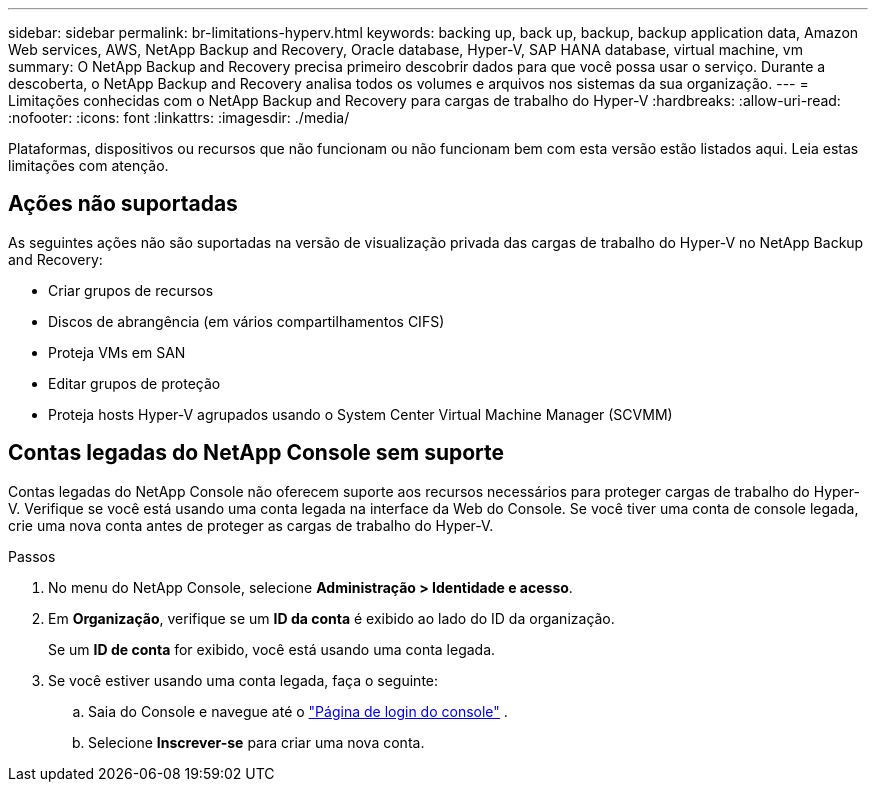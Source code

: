 ---
sidebar: sidebar 
permalink: br-limitations-hyperv.html 
keywords: backing up, back up, backup, backup application data, Amazon Web services, AWS, NetApp Backup and Recovery, Oracle database, Hyper-V, SAP HANA database, virtual machine, vm 
summary: O NetApp Backup and Recovery precisa primeiro descobrir dados para que você possa usar o serviço.  Durante a descoberta, o NetApp Backup and Recovery analisa todos os volumes e arquivos nos sistemas da sua organização. 
---
= Limitações conhecidas com o NetApp Backup and Recovery para cargas de trabalho do Hyper-V
:hardbreaks:
:allow-uri-read: 
:nofooter: 
:icons: font
:linkattrs: 
:imagesdir: ./media/


[role="lead"]
Plataformas, dispositivos ou recursos que não funcionam ou não funcionam bem com esta versão estão listados aqui.  Leia estas limitações com atenção.



== Ações não suportadas

As seguintes ações não são suportadas na versão de visualização privada das cargas de trabalho do Hyper-V no NetApp Backup and Recovery:

* Criar grupos de recursos
* Discos de abrangência (em vários compartilhamentos CIFS)
* Proteja VMs em SAN
* Editar grupos de proteção
* Proteja hosts Hyper-V agrupados usando o System Center Virtual Machine Manager (SCVMM)




== Contas legadas do NetApp Console sem suporte

Contas legadas do NetApp Console não oferecem suporte aos recursos necessários para proteger cargas de trabalho do Hyper-V.  Verifique se você está usando uma conta legada na interface da Web do Console.  Se você tiver uma conta de console legada, crie uma nova conta antes de proteger as cargas de trabalho do Hyper-V.

.Passos
. No menu do NetApp Console, selecione *Administração > Identidade e acesso*.
. Em *Organização*, verifique se um *ID da conta* é exibido ao lado do ID da organização.
+
Se um *ID de conta* for exibido, você está usando uma conta legada.

. Se você estiver usando uma conta legada, faça o seguinte:
+
.. Saia do Console e navegue até o https://console.netapp.com/["Página de login do console"^] .
.. Selecione *Inscrever-se* para criar uma nova conta.



